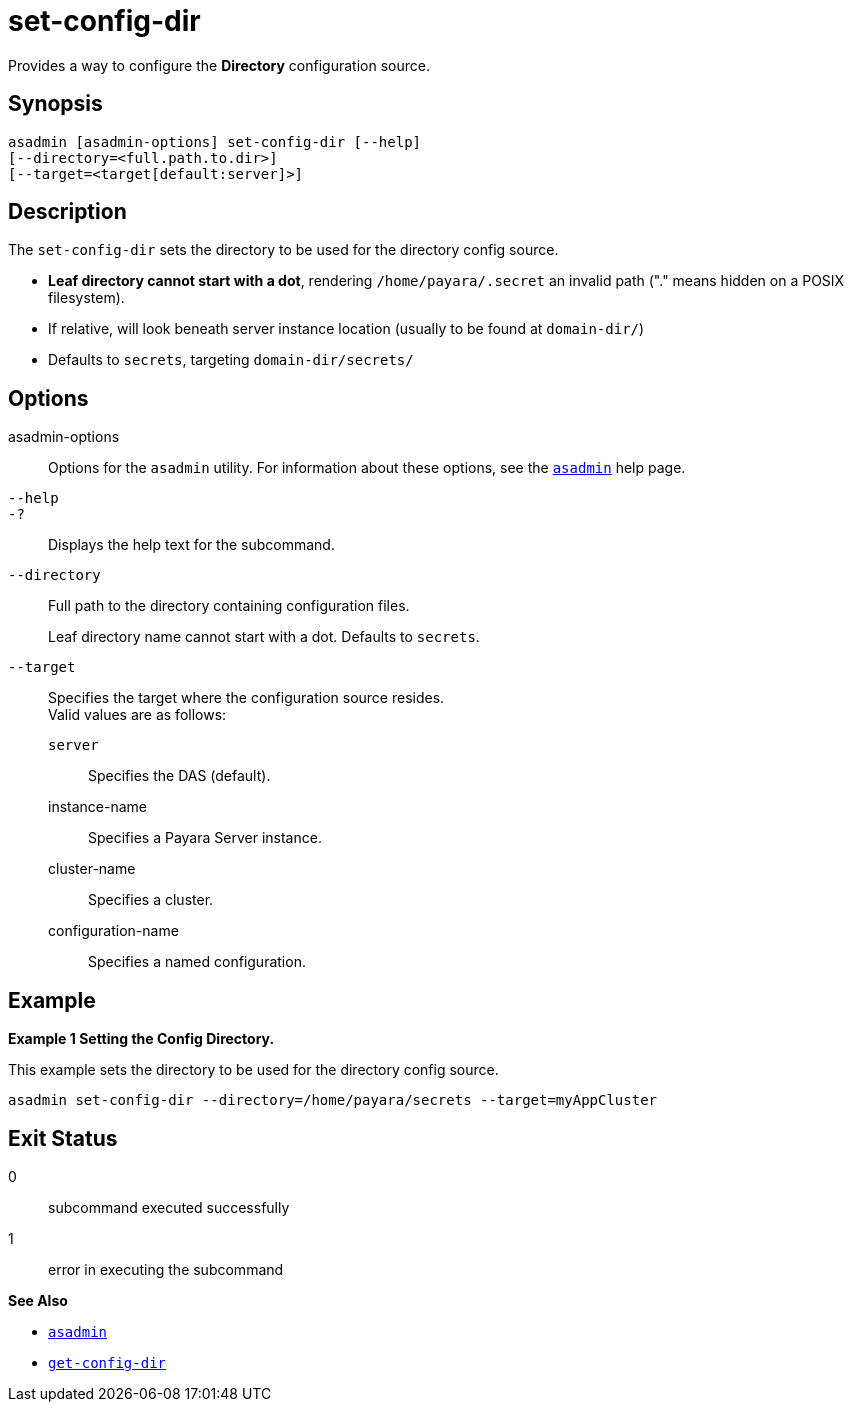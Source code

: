 [[set-config-dir]]
= set-config-dir

Provides a way to configure the *Directory* configuration source.

[[synopsis]]
== Synopsis

[source,shell]
----
asadmin [asadmin-options] set-config-dir [--help]
[--directory=<full.path.to.dir>]
[--target=<target[default:server]>]
----

[[description]]
== Description

The `set-config-dir` sets the directory to be used for the directory config source.

* *Leaf directory cannot start with a dot*, rendering `/home/payara/.secret` an invalid path ("." means hidden on a POSIX filesystem).
* If relative, will look beneath server instance location (usually to be found at `domain-dir/`)
* Defaults to `secrets`, targeting `domain-dir/secrets/`

[[options]]
== Options

asadmin-options::
  Options for the `asadmin` utility. For information about these options, see the xref:Technical Documentation/Payara Server Documentation/Command Reference/asadmin.adoc#asadmin-1m[`asadmin`] help page.
`--help`::
`-?`::
  Displays the help text for the subcommand.

`--directory`::
Full path to the directory containing configuration files.
+
Leaf directory name cannot start with a dot. Defaults to `secrets`.

`--target`::
Specifies the target where the configuration source resides. +
Valid values are as follows: +
`server`;;
Specifies the DAS (default).
instance-name;;
Specifies a Payara Server instance.
cluster-name;;
Specifies a cluster.
configuration-name;;
Specifies a named configuration.

[[examples]]
== Example

*Example 1 Setting the Config Directory.*

This example sets the directory to be used for the directory config source.

[source,shell]
----
asadmin set-config-dir --directory=/home/payara/secrets --target=myAppCluster
----

[[exit-status]]
== Exit Status

0::
  subcommand executed successfully
1::
  error in executing the subcommand

*See Also*

* xref:Technical Documentation/Payara Server Documentation/Command Reference/asadmin.adoc#asadmin-1m[`asadmin`]
* xref:Technical Documentation/Payara Server Documentation/Command Reference/get-config-dir.adoc#get-config-dir[`get-config-dir`]
